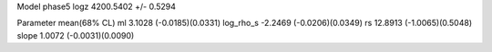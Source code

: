 Model phase5
logz            4200.5402 +/- 0.5294

Parameter            mean(68% CL)
ml                   3.1028 (-0.0185)(0.0331)
log_rho_s            -2.2469 (-0.0206)(0.0349)
rs                   12.8913 (-1.0065)(0.5048)
slope                1.0072 (-0.0031)(0.0090)
